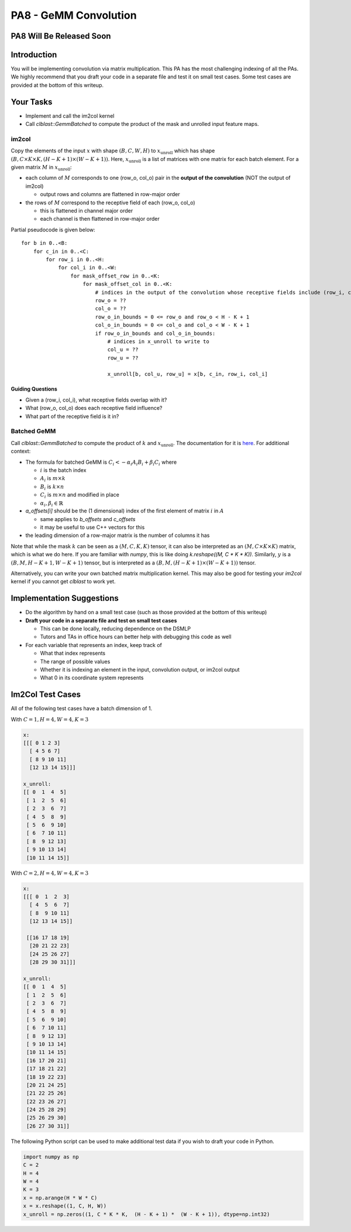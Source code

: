 PA8 - GeMM Convolution
======================

PA8 Will Be Released Soon
-------------------------

Introduction
------------
You will be implementing convolution via matrix multiplication. This PA has the most challenging indexing of all the PAs. We highly recommend that you draft your code in a separate file and test it on small test cases. Some test cases are provided at the bottom of this writeup.

Your Tasks
-----------
- Implement and call the im2col kernel
- Call `clblast::GemmBatched` to compute the product of the mask and unrolled input feature maps.

im2col
^^^^^^

Copy the elements of the input :math:`x` with shape :math:`(B, C, W, H)` to :math:`x_{\text{unroll}}` which has shape :math:`(B, C \times K \times K, (H - K + 1) \times (W - K + 1))`. Here, :math:`x_{\text{unroll}}` is a list of matrices with one matrix for each batch element. For a given matrix :math:`M` in :math:`x_{\text{unroll}}`:

- each column of :math:`M` corresponds to one (row_o, col_o) pair in the **output of the convolution** (NOT the output of im2col)
  
  - output rows and columns are flattened in row-major order
- the rows of :math:`M` correspond to the receptive field of each (row_o, col_o)
  
  - this is flattened in channel major order
  - each channel is then flattened in row-major order

.. image:: /image/unroll_diagram.excalidraw.png

Partial pseudocode is given below:
::

  for b in 0..<B:
      for c_in in 0..<C:
          for row_i in 0..<H:
              for col_i in 0..<W:
                  for mask_offset_row in 0..<K:
                      for mask_offset_col in 0..<K:
                          # indices in the output of the convolution whose receptive fields include (row_i, col_i)
                          row_o = ??
                          col_o = ??
                          row_o_in_bounds = 0 <= row_o and row_o < H - K + 1
                          col_o_in_bounds = 0 <= col_o and col_o < W - K + 1
                          if row_o_in_bounds and col_o_in_bounds:
                              # indices in x_unroll to write to
                              col_u = ??
                              row_u = ??
                              
                              x_unroll[b, col_u, row_u] = x[b, c_in, row_i, col_i]

Guiding Questions
"""""""""""""""""
- Given a (row_i, col_i), what receptive fields overlap with it?
- What (row_o, col_o) does each receptive field influence?
- What part of the receptive field is it in?

Batched GeMM
^^^^^^^^^^^^

Call `clblast::GemmBatched` to compute the product of :math:`k` and :math:`x_{\text{unroll}}`. The documentation for it is `here <https://github.com/CNugteren/CLBlast/blob/master/doc/api.md#xgemmbatched-batched-version-of-gemm>`_. For additional context:

- The formula for batched GeMM is :math:`C_i <- \alpha_i A_i B_i + \beta_i C_i` where
  
  - :math:`i` is the batch index
  - :math:`A_i` is :math:`m \times k`
  - :math:`B_i` is :math:`k \times n`
  - :math:`C_i` is :math:`m \times n` and modified in place
  - :math:`\alpha_i, \beta_i \in \mathbb{R}`
  
- `a_offsets[i]` should be the (1 dimensional) index of the first element of matrix :math:`i` in :math:`A`
  
  - same applies to `b_offsets` and `c_offsets`
  - it may be useful to use C++ vectors for this
- the leading dimension of a row-major matrix is the number of columns it has

Note that while the mask :math:`k` can be seen as a :math:`(M, C, K, K)` tensor, it can also be interpreted as an :math:`(M, C \times K \times K)` matrix, which is what we do here. If you are familiar with `numpy`, this is like doing `k.reshape((M, C * K * K))`. Similarly, :math:`y` is a :math:`(B, M, H-K+1, W-K+1)` tensor, but is interpreted as a :math:`(B, M, (H-K+1) \times (W-K+1))` tensor.

Alternatively, you can write your own batched matrix multiplication kernel. This may also be good for testing your `im2col` kernel if you cannot get `clblast` to work yet.

Implementation Suggestions
--------------------------

- Do the algorithm by hand on a small test case (such as those provided at the bottom of this writeup)
- **Draft your code in a separate file and test on small test cases**
  
  - This can be done locally, reducing dependence on the DSMLP
  - Tutors and TAs in office hours can better help with debugging this code as well
- For each variable that represents an index, keep track of
  
  - What that index represents
  - The range of possible values
  - Whether it is indexing an element in the input, convolution output, or im2col output
  - What 0 in its coordinate system represents

Im2Col Test Cases
----------------
All of the following test cases have a batch dimension of 1.

With :math:`C = 1, H = 4, W = 4, K=3`

.. code-block::

  x:
  [[[ 0 1 2 3]
    [ 4 5 6 7]
    [ 8 9 10 11]
    [12 13 14 15]]]
   
  x_unroll:
  [[ 0  1  4  5]
   [ 1  2  5  6]
   [ 2  3  6  7]
   [ 4  5  8  9]
   [ 5  6  9 10]
   [ 6  7 10 11]
   [ 8  9 12 13]
   [ 9 10 13 14]
   [10 11 14 15]]

With :math:`C=2, H=4, W=4, K=3`

.. code-block::

  x:
  [[[ 0  1  2  3]
    [ 4  5  6  7]
    [ 8  9 10 11]
    [12 13 14 15]]

   [[16 17 18 19]
    [20 21 22 23]
    [24 25 26 27]
    [28 29 30 31]]]

  x_unroll:
  [[ 0  1  4  5]
   [ 1  2  5  6]
   [ 2  3  6  7]
   [ 4  5  8  9]
   [ 5  6  9 10]
   [ 6  7 10 11]
   [ 8  9 12 13]
   [ 9 10 13 14]
   [10 11 14 15]
   [16 17 20 21]
   [17 18 21 22]
   [18 19 22 23]
   [20 21 24 25]
   [21 22 25 26]
   [22 23 26 27]
   [24 25 28 29]
   [25 26 29 30]
   [26 27 30 31]]

The following Python script can be used to make additional test data if you wish to draft your code in Python.

.. code-block:: python

  import numpy as np
  C = 2
  H = 4 
  W = 4 
  K = 3
  x = np.arange(H * W * C)
  x = x.reshape((1, C, H, W)) 
  x_unroll = np.zeros((1, C * K * K,  (H - K + 1) *  (W - K + 1)), dtype=np.int32)

